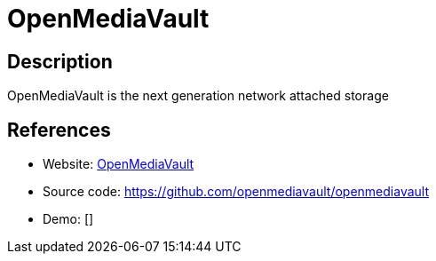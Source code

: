 = OpenMediaVault

:Name:          OpenMediaVault
:Language:      OpenMediaVault
:License:       GPL-3.0
:Topic:         Self-hosting Solutions
:Category:      
:Subcategory:   

// END-OF-HEADER. DO NOT MODIFY OR DELETE THIS LINE

== Description

OpenMediaVault is the next generation network attached storage

== References

* Website: http://www.openmediavault.org/[OpenMediaVault]
* Source code: https://github.com/openmediavault/openmediavault[https://github.com/openmediavault/openmediavault]
* Demo: []
